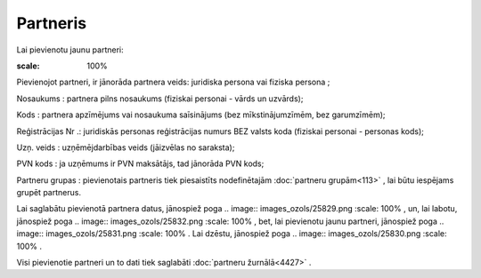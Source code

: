 .. 4429 Partneris************* 
Lai pievienotu jaunu partneri:



.. image:: images_ozols/25844.png
:scale: 100%




Pievienojot partneri, ir jānorāda partnera veids: juridiska persona
vai fiziska persona ;

Nosaukums : partnera pilns nosaukums (fiziskai personai - vārds un
uzvārds);

Kods : partnera apzīmējums vai nosaukuma saīsinājums (bez
mīkstinājumzīmēm, bez garumzīmēm);

Reģistrācijas Nr .: juridiskās personas reģistrācijas numurs BEZ
valsts koda (fiziskai personai - personas kods);

Uzņ. veids : uzņēmējdarbības veids (jāizvēlas no saraksta);

PVN kods : ja uzņēmums ir PVN maksātājs, tad jānorāda PVN kods;

Partneru grupas : pievienotais partneris tiek piesaistīts
nodefinētajām :doc:`partneru grupām<113>` , lai būtu iespējams grupēt
partnerus.

Lai saglabātu pievienotā partnera datus, jānospiež poga .. image::
images_ozols/25829.png
:scale: 100%
, un, lai labotu, jānospiež poga .. image:: images_ozols/25832.png
:scale: 100%
, bet, lai pievienotu jaunu partneri, jānospiež poga .. image::
images_ozols/25831.png
:scale: 100%
. Lai dzēstu, jānospiež poga .. image:: images_ozols/25830.png
:scale: 100%
.

Visi pievienotie partneri un to dati tiek saglabāti :doc:`partneru
žurnālā<4427>` .

 .. toctree::   :maxdepth: 4    5275.rst   4436.rst   4435.rst   5279.rst   5246.rst   4437.rst   5280.rst   5276.rst   5277.rst   5278.rst